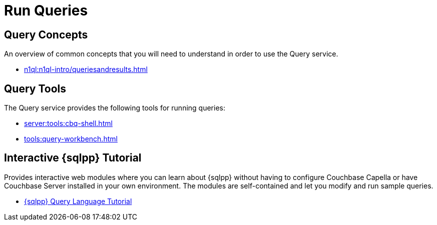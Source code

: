= Run Queries
:page-role: tiles -toc
:!sectids:

// Pass through HTML styles for this page.

ifdef::basebackend-html[]
++++
<style type="text/css">
  /* Extend heading across page width */
  div.page-heading-title{
    flex-basis: 100%;
  }
</style>
++++
endif::[]

== Query Concepts

An overview of common concepts that you will need to understand in order to use the Query service.

* xref:n1ql:n1ql-intro/queriesandresults.adoc[]

== Query Tools

The Query service provides the following tools for running queries:

* xref:server:tools:cbq-shell.adoc[]
* xref:tools:query-workbench.adoc[]

== Interactive {sqlpp} Tutorial

Provides interactive web modules where you can learn about {sqlpp} without having to configure Couchbase Capella or have Couchbase Server installed in your own environment.
The modules are self-contained and let you modify and run sample queries.

* https://query-tutorial.couchbase.com/tutorial/#1[{sqlpp} Query Language Tutorial^]

ifdef::flag-devex-cheatsheet[]

== {sqlpp} Cheat Sheet

The {sqlpp} cheat sheet provides a concise summary of the basic syntax elements of {sqlpp}.

* http://docs.couchbase.com/files/Couchbase-N1QL-CheatSheet.pdf[{sqlpp} Cheat Sheet^]

endif::flag-devex-cheatsheet[]
